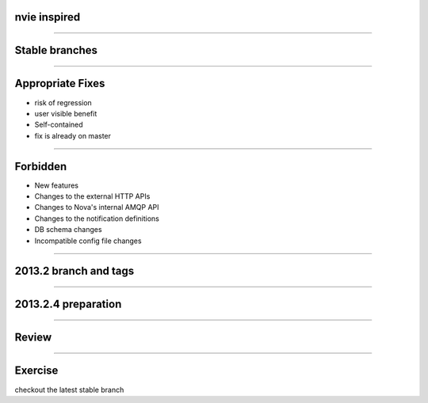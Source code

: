 nvie inspired
=============

.. image:: ./_assets/15-01-inspired.png

----

Stable branches
===============

.. image:: ./_assets/15-02-stable-branches.png

----

Appropriate Fixes
=================

- risk of regression
- user visible benefit
- Self-contained
- fix is already on master

----

Forbidden
=========

- New features
- Changes to the external HTTP APIs
- Changes to Nova's internal AMQP API
- Changes to the notification definitions
- DB schema changes
- Incompatible config file changes

----

2013.2 branch and tags
======================

.. image:: ./_assets/15-03-branch-tags.png

----

2013.2.4 preparation
====================

.. image:: ./_assets/15-04-preparation.png

----

Review
======

.. image:: ./_assets/15-05-review.png

----

Exercise
========

checkout the latest stable branch

